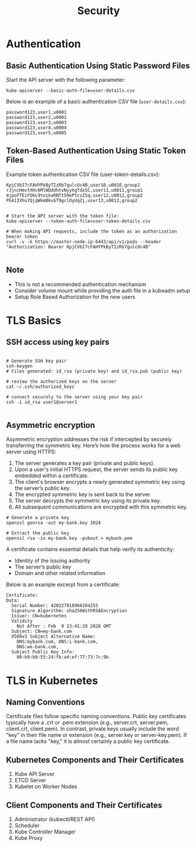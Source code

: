 #+title: Security

* Authentication

** Basic Authentication Using Static Password Files

Start the API server with the following parameter:

#+begin_src shell
kube-apiserver --basic-auth-file=user-details.csv
#+end_src

Below is an example of a basic authentication CSV file (=user-details.csv=):

#+begin_src csv
password123,user1,u0001
password123,user2,u0002
password123,user3,u0003
password123,user4,u0004
password123,user5,u0005
#+end_src

** Token-Based Authentication Using Static Token Files

Example token authentication CSV file (user-token-details.csv):

#+begin_src csv
KpjCVbI7cFAHYPkByTIzRb7gulcUc4B,user10,u0010,group1
rJjncHmvtXHc6MlWQddhtvNyyhgTdxSC,user11,u0011,group1
mjpoFTEiFOkL9toikaRNTt59ePtczZSq,user12,u0012,group2
PG41IXhs7QjqWkmBkvGT9gclOyUqZj,user13,u0013,group2
#+end_src

#+begin_src shell

# Start the API server with the token file:
kube-apiserver --token-auth-file=user-token-details.csv

# When making API requests, include the token as an authorization bearer token
curl -v -k https://master-node-ip:6443/api/v1/pods --header "Authorization: Bearer KpjCVbI7cFAHYPkByTIzRb7gulcUc4B"

#+end_src

** Note

- This is not a recommended authentication mechanism
- Consider volume mount while providing the auth file in a kubeadm setup
- Setup Role Based Authorization for the new users
* TLS Basics

** SSH access using key pairs

#+begin_src shell

# Generate SSH key pair
ssh-keygen
# Files generated: id_rsa (private key) and id_rsa.pub (public key)

# review the authorized keys on the server
cat ~/.ssh/authorized_keys

# connect securely to the server using your key pair
ssh -i id_rsa user1@server1

#+end_src

** Asymmetric encryption

Asymmetric encryption addresses the risk if intercepted by securely transferring the symmetric key.
Here’s how the process works for a web server using HTTPS:

1. The server generates a key pair (private and public keys).
2. Upon a user's initial HTTPS request, the server sends its public key embedded within a certificate.
3. The client's browser encrypts a newly generated symmetric key using the server’s public key.
4. The encrypted symmetric key is sent back to the server.
5. The server decrypts the symmetric key using its private key.
6. All subsequent communications are encrypted with this symmetric key.

#+begin_src shell
# Generate a private key
openssl genrsa -out my-bank.key 1024

# Extract the public key
openssl rsa -in my-bank.key -pubout > mybank.pem
#+end_src

A certificate contains essential details that help verify its authenticity:

- Identity of the issuing authority
- The server’s public key
- Domain and other related information

Below is an example excerpt from a certificate:

#+begin_src shell
Certificate:
Data:
  Serial Number: 420327018966204255
  Signature Algorithm: sha256WithRSAEncryption
  Issuer: CN=kubernetes
  Validity
    Not After : Feb  9 13:41:28 2020 GMT
  Subject: CN=my-bank.com
  X509v3 Subject Alternative Name:
    DNS:mybank.com, DNS:i-bank.com,
    DNS:we-bank.com,
  Subject Public Key Info:
    00:b9:b0:55:24:fb:a4:ef:77:73:7c:9b
#+end_src
* TLS in Kubernetes

** Naming Conventions

Certificate files follow specific naming conventions. Public key certificates typically have a .crt or .pem extension (e.g., server.crt, server.pem, client.crt, client.pem). In contrast, private keys usually include the word "key" in their file name or extension (e.g., server.key or server-key.pem). If a file name lacks "key," it is almost certainly a public key certificate.

** Kubernetes Components and Their Certificates

1. Kube API Server
2. ETCD Server
3. Kubelet on Worker Nodes

** Client Components and Their Certificates

1. Administrator (kubectl/REST API)
2. Scheduler
3. Kube Controller Manager
4. Kube Proxy
